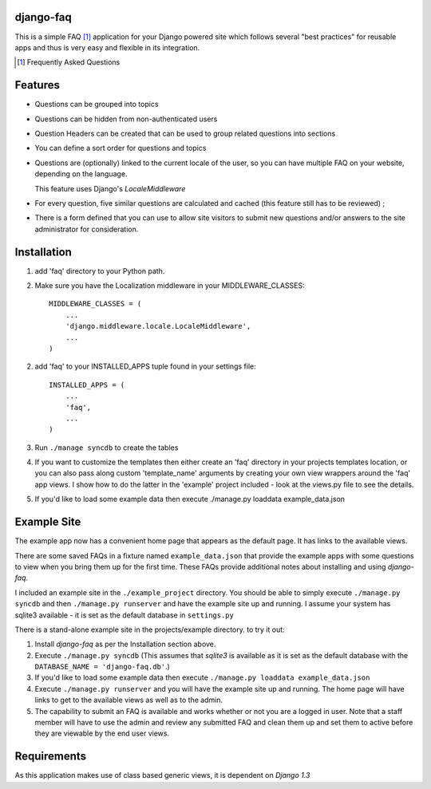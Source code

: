 django-faq
==========

This is a simple FAQ [#]_ application for your Django powered site which
follows several "best practices" for reusable apps and thus is very easy and
flexible in its integration.

.. [#] Frequently Asked Questions

Features
========

- Questions can be grouped into topics

- Questions can be hidden from non-authenticated users

- Question Headers can be created that can be used to group related
  questions into sections

- You can define a sort order for questions and topics

- Questions are (optionally) linked to the current locale of the user, so you can
  have multiple FAQ on your website, depending on the language.

  This feature uses Django's *LocaleMiddleware*

- For every question, five similar questions are calculated and cached (this
  feature still has to be reviewed) ;

- There is a form defined that you can use to allow site visitors to submit new
  questions and/or answers to the site administrator for consideration.


Installation
============

1. add 'faq' directory to your Python path.
2. Make sure you have the Localization middleware in your MIDDLEWARE_CLASSES::

    MIDDLEWARE_CLASSES = (
        ...
        'django.middleware.locale.LocaleMiddleware',
        ...
    )

2. add 'faq' to your INSTALLED_APPS tuple found in your settings file::

    INSTALLED_APPS = (
        ...
        'faq',
        ...
    )

3. Run ``./manage syncdb`` to create the tables

4. If you want to customize the templates then either create an 'faq'
   directory in your projects templates location, or you can also pass along
   custom 'template_name' arguments by creating your own view wrappers around
   the 'faq' app views. I show how to do the latter in the 'example' project
   included - look at the views.py file to see the details.

5. If you'd like to load some example data then execute ./manage.py loaddata example_data.json

Example Site
============

The example app now has a convenient home page that appears as the default
page. It has links to the available views.

There are some saved FAQs in a fixture named ``example_data.json`` that provide
the example apps with some questions to view when you bring them up for the
first time. These FAQs provide additional notes about installing and using
*django-faq*.

I included an example site in the ``./example_project`` directory. You should
be able to simply execute ``./manage.py syncdb`` and then
``./manage.py runserver`` and have the example site up and running. I assume
your system has sqlite3 available - it is set as the default database in
``settings.py``

There is a stand-alone example site in the projects/example directory. to try it out:

1. Install *django-faq* as per the Installation section above.

2. Execute ``./manage.py syncdb`` (This assumes that *sqlite3* is available as
   it is set as the default database with the ``DATABASE_NAME =
   'django-faq.db'``.)

3. If you'd like to load some example data then execute ``./manage.py loaddata
   example_data.json``

4. Execute ``./manage.py runserver`` and you will have the example site up and
   running. The home page will have links to get to the available views as well
   as to the admin.

5. The capability to submit an FAQ is available and works whether or not you
   are a logged in user. Note that a staff member will have to use the admin
   and review any submitted FAQ and clean them up and set them to active
   before they are viewable by the end user views.

Requirements
============

As this application makes use of class based generic views, it is dependent on
*Django 1.3*
